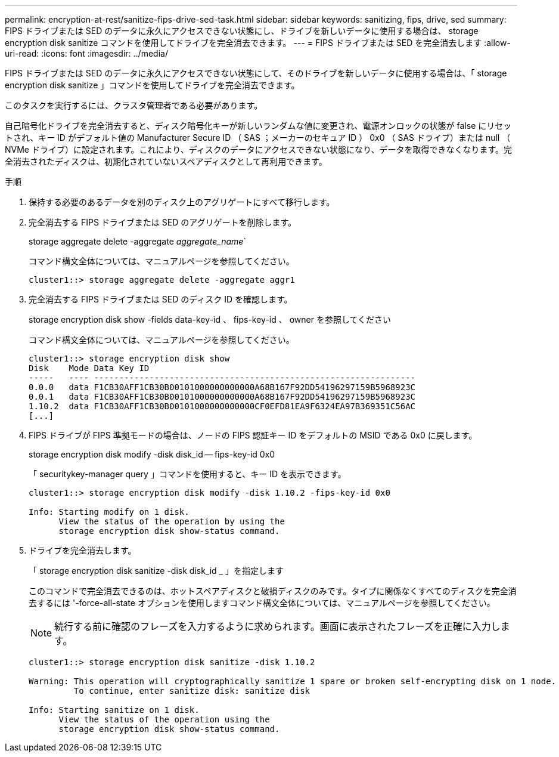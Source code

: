 ---
permalink: encryption-at-rest/sanitize-fips-drive-sed-task.html 
sidebar: sidebar 
keywords: sanitizing, fips, drive, sed 
summary: FIPS ドライブまたは SED のデータに永久にアクセスできない状態にし、ドライブを新しいデータに使用する場合は、 storage encryption disk sanitize コマンドを使用してドライブを完全消去できます。 
---
= FIPS ドライブまたは SED を完全消去します
:allow-uri-read: 
:icons: font
:imagesdir: ../media/


[role="lead"]
FIPS ドライブまたは SED のデータに永久にアクセスできない状態にして、そのドライブを新しいデータに使用する場合は、「 storage encryption disk sanitize 」コマンドを使用してドライブを完全消去できます。

このタスクを実行するには、クラスタ管理者である必要があります。

自己暗号化ドライブを完全消去すると、ディスク暗号化キーが新しいランダムな値に変更され、電源オンロックの状態が false にリセットされ、キー ID がデフォルト値の Manufacturer Secure ID （ SAS ；メーカーのセキュア ID ） 0x0 （ SAS ドライブ）または null （ NVMe ドライブ）に設定されます。これにより、ディスクのデータにアクセスできない状態になり、データを取得できなくなります。完全消去されたディスクは、初期化されていないスペアディスクとして再利用できます。

.手順
. 保持する必要のあるデータを別のディスク上のアグリゲートにすべて移行します。
. 完全消去する FIPS ドライブまたは SED のアグリゲートを削除します。
+
storage aggregate delete -aggregate _aggregate_name_`

+
コマンド構文全体については、マニュアルページを参照してください。

+
[listing]
----
cluster1::> storage aggregate delete -aggregate aggr1
----
. 完全消去する FIPS ドライブまたは SED のディスク ID を確認します。
+
storage encryption disk show -fields data-key-id 、 fips-key-id 、 owner を参照してください

+
コマンド構文全体については、マニュアルページを参照してください。

+
[listing]
----
cluster1::> storage encryption disk show
Disk    Mode Data Key ID
-----   ---- ----------------------------------------------------------------
0.0.0   data F1CB30AFF1CB30B00101000000000000A68B167F92DD54196297159B5968923C
0.0.1   data F1CB30AFF1CB30B00101000000000000A68B167F92DD54196297159B5968923C
1.10.2  data F1CB30AFF1CB30B00101000000000000CF0EFD81EA9F6324EA97B369351C56AC
[...]
----
. FIPS ドライブが FIPS 準拠モードの場合は、ノードの FIPS 認証キー ID をデフォルトの MSID である 0x0 に戻します。
+
storage encryption disk modify -disk disk_id -- fips-key-id 0x0

+
「 securitykey-manager query 」コマンドを使用すると、キー ID を表示できます。

+
[listing]
----
cluster1::> storage encryption disk modify -disk 1.10.2 -fips-key-id 0x0

Info: Starting modify on 1 disk.
      View the status of the operation by using the
      storage encryption disk show-status command.
----
. ドライブを完全消去します。
+
「 storage encryption disk sanitize -disk disk_id _ 」を指定します

+
このコマンドで完全消去できるのは、ホットスペアディスクと破損ディスクのみです。タイプに関係なくすべてのディスクを完全消去するには '-force-all-state オプションを使用しますコマンド構文全体については、マニュアルページを参照してください。

+
[NOTE]
====
続行する前に確認のフレーズを入力するように求められます。画面に表示されたフレーズを正確に入力します。

====
+
[listing]
----
cluster1::> storage encryption disk sanitize -disk 1.10.2

Warning: This operation will cryptographically sanitize 1 spare or broken self-encrypting disk on 1 node.
         To continue, enter sanitize disk: sanitize disk

Info: Starting sanitize on 1 disk.
      View the status of the operation using the
      storage encryption disk show-status command.
----

